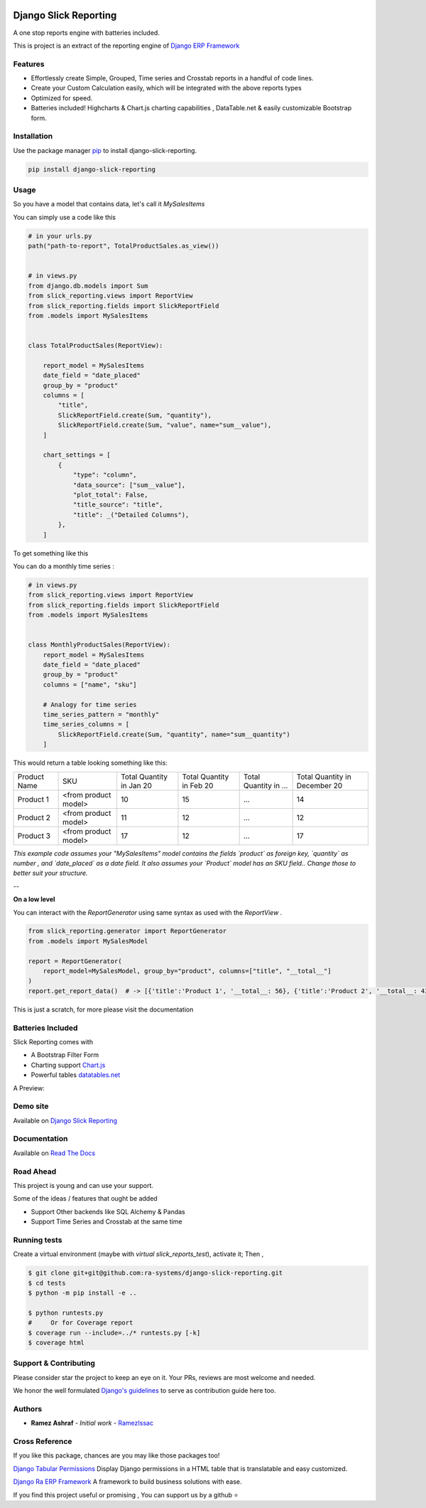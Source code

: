 .. image:: https://img.shields.io/pypi/v/django-slick-reporting.svg
    :target: https://pypi.org/project/django-slick-reporting

.. image:: https://img.shields.io/pypi/pyversions/django-slick-reporting.svg
    :target: https://pypi.org/project/django-slick-reporting

.. image:: https://img.shields.io/readthedocs/django-slick-reporting
    :target: https://django-slick-reporting.readthedocs.io/

.. image:: https://api.travis-ci.com/ra-systems/django-slick-reporting.svg?branch=master
    :target: https://app.travis-ci.com/github/ra-systems/django-slick-reporting

.. image:: https://img.shields.io/codecov/c/github/ra-systems/django-slick-reporting
    :target: https://codecov.io/gh/ra-systems/django-slick-reporting




Django Slick Reporting
======================

A one stop reports engine with batteries included.

This is project is an extract of the reporting engine of `Django ERP Framework <https://github.com/RamezIssac/django-erp-framework>`_

Features
--------

- Effortlessly create Simple, Grouped, Time series and Crosstab reports in a handful of code lines.
- Create your Custom Calculation easily, which will be integrated with the above reports types
- Optimized for speed.
- Batteries included! Highcharts & Chart.js charting capabilities , DataTable.net & easily customizable Bootstrap form.

Installation
------------

Use the package manager `pip <https://pip.pypa.io/en/stable/>`_ to install django-slick-reporting.

.. code-block:: console

        pip install django-slick-reporting


Usage
-----

So you have a model that contains data, let's call it `MySalesItems`

You can simply use a code like this

.. code-block:: python

    # in your urls.py
    path("path-to-report", TotalProductSales.as_view())


    # in views.py
    from django.db.models import Sum
    from slick_reporting.views import ReportView
    from slick_reporting.fields import SlickReportField
    from .models import MySalesItems


    class TotalProductSales(ReportView):

        report_model = MySalesItems
        date_field = "date_placed"
        group_by = "product"
        columns = [
            "title",
            SlickReportField.create(Sum, "quantity"),
            SlickReportField.create(Sum, "value", name="sum__value"),
        ]

        chart_settings = [
            {
                "type": "column",
                "data_source": ["sum__value"],
                "plot_total": False,
                "title_source": "title",
                "title": _("Detailed Columns"),
            },
        ]


To get something like this

.. image:: https://i.ibb.co/SvxTM23/Selection-294.png
    :target: https://i.ibb.co/SvxTM23/Selection-294.png
    :alt: Shipped in View Page


You can do a monthly time series :


.. code-block:: python

    # in views.py
    from slick_reporting.views import ReportView
    from slick_reporting.fields import SlickReportField
    from .models import MySalesItems


    class MonthlyProductSales(ReportView):
        report_model = MySalesItems
        date_field = "date_placed"
        group_by = "product"
        columns = ["name", "sku"]

        # Analogy for time series
        time_series_pattern = "monthly"
        time_series_columns = [
            SlickReportField.create(Sum, "quantity", name="sum__quantity")
        ]


This would return a table looking something like this:

+--------------+----------------------+-----------------+----------------+-----------------------+-------------------------------+
| Product Name | SKU                  | Total Quantity  | Total Quantity | Total Quantity in ... | Total Quantity in December 20 |
|              |                      | in Jan 20       | in Feb 20      |                       |                               |
+--------------+----------------------+-----------------+----------------+-----------------------+-------------------------------+
| Product 1    | <from product model> | 10              | 15             | ...                   | 14                            |
+--------------+----------------------+-----------------+----------------+-----------------------+-------------------------------+
| Product 2    | <from product model> | 11              | 12             | ...                   | 12                            |
+--------------+----------------------+-----------------+----------------+-----------------------+-------------------------------+
| Product 3    | <from product model> | 17              | 12             | ...                   | 17                            |
+--------------+----------------------+-----------------+----------------+-----------------------+-------------------------------+

*This example code assumes your "MySalesItems" model contains the fields `product` as foreign key,  `quantity` as number , and `date_placed` as a date field. It also assumes your `Product` model has an SKU field.. Change those to better suit your structure.*


--

**On a low level**

You can interact with the `ReportGenerator` using same syntax as used with the `ReportView` .

.. code-block:: python

    from slick_reporting.generator import ReportGenerator
    from .models import MySalesModel

    report = ReportGenerator(
        report_model=MySalesModel, group_by="product", columns=["title", "__total__"]
    )
    report.get_report_data()  # -> [{'title':'Product 1', '__total__: 56}, {'title':'Product 2', '__total__: 43}, ]


This is just a scratch, for more please visit the documentation 

Batteries Included
------------------

Slick Reporting comes with

* A Bootstrap Filter Form
* Charting support `Chart.js <https://www.chartjs.org/>`_
* Powerful tables `datatables.net <https://datatables.net/>`_

A Preview:

.. image:: https://i.ibb.co/SvxTM23/Selection-294.png
    :target: https://i.ibb.co/SvxTM23/Selection-294.png
    :alt: Shipped in View Page


Demo site
---------

Available on `Django Slick Reporting <https://django-slick-reporting.com/>`_

Documentation
-------------

Available on `Read The Docs <https://django-slick-reporting.readthedocs.io/en/latest/>`_

Road Ahead
----------

This project is young and can use your support.

Some of the ideas / features that ought be added

* Support Other backends like SQL Alchemy & Pandas
* Support Time Series and Crosstab at the same time


Running tests
-----------------
Create a virtual environment (maybe with `virtual slick_reports_test`), activate it; Then ,
 
.. code-block:: console
    
    $ git clone git+git@github.com:ra-systems/django-slick-reporting.git
    $ cd tests
    $ python -m pip install -e ..

    $ python runtests.py
    #     Or for Coverage report
    $ coverage run --include=../* runtests.py [-k]
    $ coverage html


Support & Contributing
----------------------

Please consider star the project to keep an eye on it. Your PRs, reviews are most welcome and needed.

We honor the well formulated `Django's guidelines <https://docs.djangoproject.com/en/dev/internals/contributing/writing-code/unit-tests/>`_ to serve as contribution guide here too.


Authors
--------

* **Ramez Ashraf** - *Initial work* - `RamezIssac <https://github.com/RamezIssac>`_

Cross Reference
---------------

If you like this package, chances are you may like those packages too!

`Django Tabular Permissions <https://github.com/RamezIssac/django-tabular-permissions>`_ Display Django permissions in a HTML table that is translatable and easy customized.

`Django Ra ERP Framework <https://github.com/ra-systems/RA>`_ A framework to build business solutions with ease.

If you find this project useful or promising , You can support us by a github ⭐
